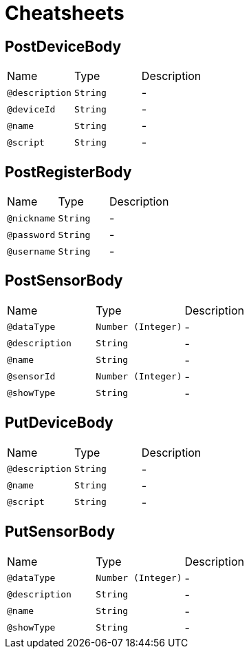 = Cheatsheets

[[PostDeviceBody]]
== PostDeviceBody


[cols=">25%,25%,50%"]
[frame="topbot"]
|===
^|Name | Type ^| Description
|[[description]]`@description`|`String`|-
|[[deviceId]]`@deviceId`|`String`|-
|[[name]]`@name`|`String`|-
|[[script]]`@script`|`String`|-
|===

[[PostRegisterBody]]
== PostRegisterBody


[cols=">25%,25%,50%"]
[frame="topbot"]
|===
^|Name | Type ^| Description
|[[nickname]]`@nickname`|`String`|-
|[[password]]`@password`|`String`|-
|[[username]]`@username`|`String`|-
|===

[[PostSensorBody]]
== PostSensorBody


[cols=">25%,25%,50%"]
[frame="topbot"]
|===
^|Name | Type ^| Description
|[[dataType]]`@dataType`|`Number (Integer)`|-
|[[description]]`@description`|`String`|-
|[[name]]`@name`|`String`|-
|[[sensorId]]`@sensorId`|`Number (Integer)`|-
|[[showType]]`@showType`|`String`|-
|===

[[PutDeviceBody]]
== PutDeviceBody


[cols=">25%,25%,50%"]
[frame="topbot"]
|===
^|Name | Type ^| Description
|[[description]]`@description`|`String`|-
|[[name]]`@name`|`String`|-
|[[script]]`@script`|`String`|-
|===

[[PutSensorBody]]
== PutSensorBody


[cols=">25%,25%,50%"]
[frame="topbot"]
|===
^|Name | Type ^| Description
|[[dataType]]`@dataType`|`Number (Integer)`|-
|[[description]]`@description`|`String`|-
|[[name]]`@name`|`String`|-
|[[showType]]`@showType`|`String`|-
|===

